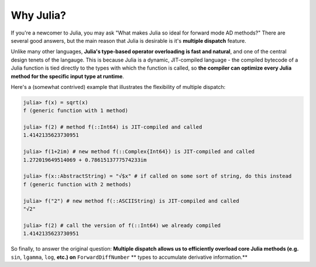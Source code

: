Why Julia?
==========

If you're a newcomer to Julia, you may ask "What makes Julia so ideal for forward mode AD methods?" There are several good answers, but the main reason that Julia is desirable is it's **multiple dispatch** feature.

Unlike many other languages, **Julia's type-based operator overloading is fast and natural**, and one of the central design tenets of the langauge. This is because Julia is a dynamic, JIT-compiled language - the compiled bytecode of a Julia function is tied directly to the types with which the function is called, so **the compiler can optimize every Julia method for the specific input type at runtime**.

Here's a (somewhat contrived) example that illustrates the flexibility of multiple dispatch:

.. code-block:: julia

    julia> f(x) = sqrt(x)
    f (generic function with 1 method)

    julia> f(2) # method f(::Int64) is JIT-compiled and called
    1.4142135623730951

    julia> f(1+2im) # new method f(::Complex{Int64}) is JIT-compiled and called
    1.272019649514069 + 0.7861513777574233im

    julia> f(x::AbstractString) = "√$x" # if called on some sort of string, do this instead
    f (generic function with 2 methods)

    julia> f("2") # new method f(::ASCIIString) is JIT-compiled and called
    "√2"

    julia> f(2) # call the version of f(::Int64) we already compiled
    1.4142135623730951

So finally, to answer the original question: **Multiple dispatch allows us to efficiently overload core Julia methods (e.g.** ``sin``, ``lgamma``, ``log``, **etc.) on** ``ForwardDiffNumber`` ** types to accumulate derivative information.**